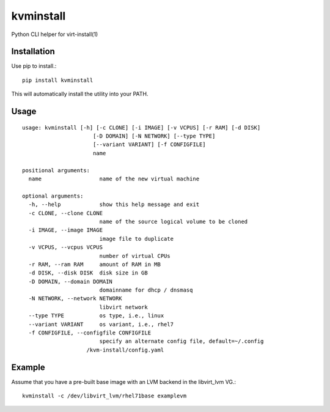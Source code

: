 kvminstall
==========

Python CLI helper for virt-install(1)

Installation
------------

Use pip to install.::

    pip install kvminstall

This will automatically install the utility into your PATH.

Usage
-----

::

    usage: kvminstall [-h] [-c CLONE] [-i IMAGE] [-v VCPUS] [-r RAM] [-d DISK]
                          [-D DOMAIN] [-N NETWORK] [--type TYPE]
                          [--variant VARIANT] [-f CONFIGFILE]
                          name
    
    positional arguments:
      name                  name of the new virtual machine
    
    optional arguments:
      -h, --help            show this help message and exit
      -c CLONE, --clone CLONE
                            name of the source logical volume to be cloned
      -i IMAGE, --image IMAGE
                            image file to duplicate
      -v VCPUS, --vcpus VCPUS
                            number of virtual CPUs
      -r RAM, --ram RAM     amount of RAM in MB
      -d DISK, --disk DISK  disk size in GB
      -D DOMAIN, --domain DOMAIN
                            domainname for dhcp / dnsmasq
      -N NETWORK, --network NETWORK
                            libvirt network
      --type TYPE           os type, i.e., linux
      --variant VARIANT     os variant, i.e., rhel7
      -f CONFIGFILE, --configfile CONFIGFILE
                            specify an alternate config file, default=~/.config
                        /kvm-install/config.yaml

Example
-------

Assume that you have a pre-built base image with an LVM backend in the libvirt_lvm VG.::

    kvminstall -c /dev/libvirt_lvm/rhel71base examplevm


